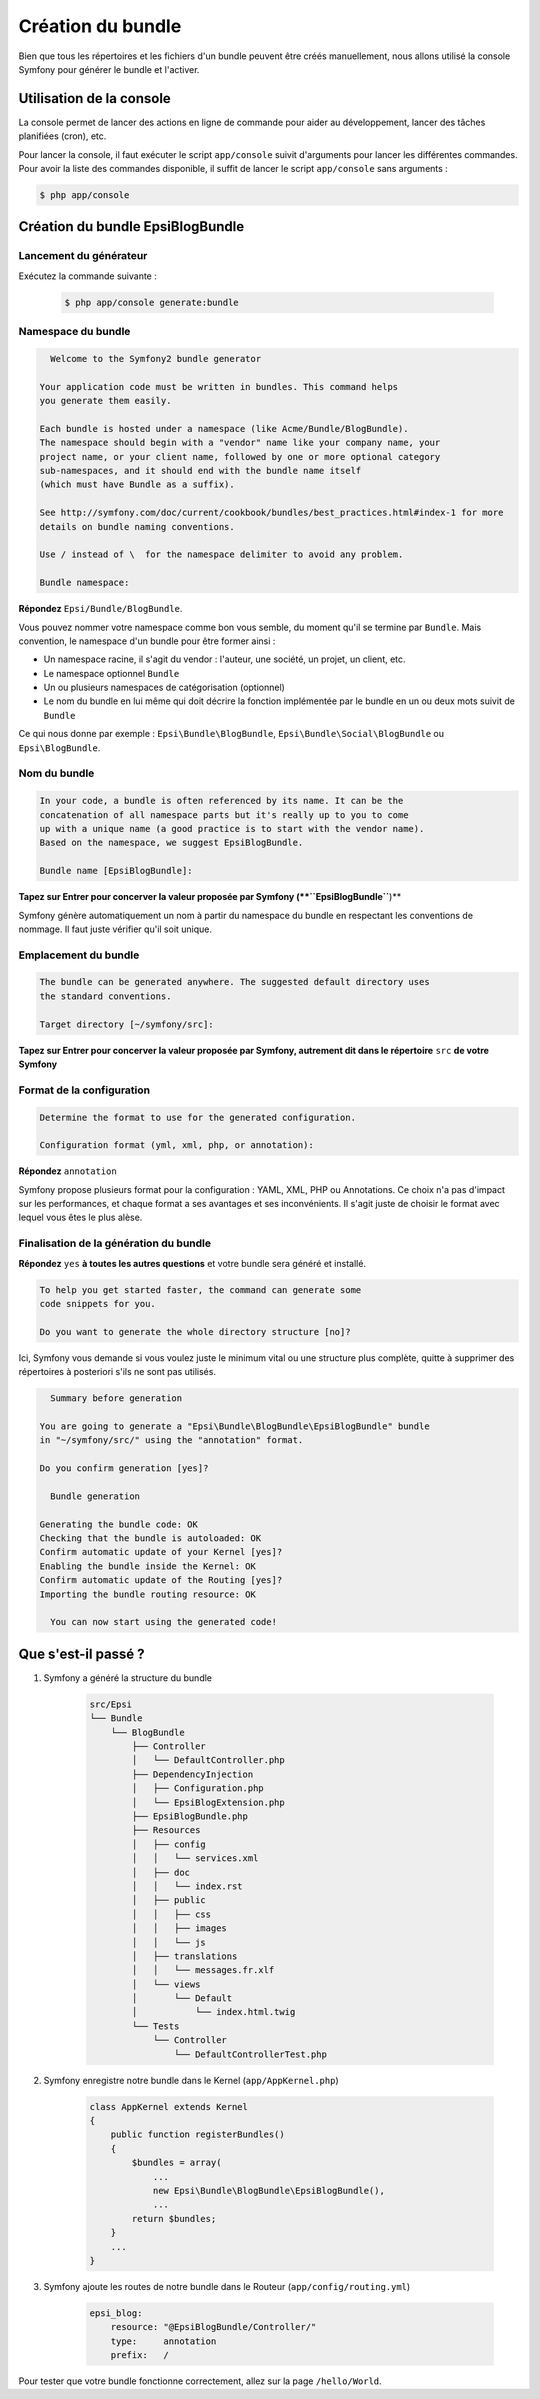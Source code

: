 .. _creation-bundle:

##################
Création du bundle
##################

Bien que tous les répertoires et les fichiers d'un bundle peuvent être créés manuellement, nous allons utilisé la console Symfony pour générer le bundle et l'activer.

*************************
Utilisation de la console
*************************

La console permet de lancer des actions en ligne de commande pour aider au développement, lancer des tâches planifiées (cron), etc.

Pour lancer la console, il faut exécuter le script ``app/console`` suivit d'arguments pour lancer les différentes commandes. Pour avoir la liste des commandes disponible, il suffit de lancer le script ``app/console`` sans arguments :

.. code-block:: console
    
    $ php app/console

*********************************
Création du bundle EpsiBlogBundle
*********************************

Lancement du générateur
-----------------------

Exécutez la commande suivante :

    .. code-block:: console

        $ php app/console generate:bundle

Namespace du bundle
-------------------

.. code-block:: console

      Welcome to the Symfony2 bundle generator

    Your application code must be written in bundles. This command helps
    you generate them easily.

    Each bundle is hosted under a namespace (like Acme/Bundle/BlogBundle).
    The namespace should begin with a "vendor" name like your company name, your
    project name, or your client name, followed by one or more optional category
    sub-namespaces, and it should end with the bundle name itself
    (which must have Bundle as a suffix).

    See http://symfony.com/doc/current/cookbook/bundles/best_practices.html#index-1 for more
    details on bundle naming conventions.

    Use / instead of \  for the namespace delimiter to avoid any problem.

    Bundle namespace:

**Répondez** ``Epsi/Bundle/BlogBundle``.

Vous pouvez nommer votre namespace comme bon vous semble, du moment qu'il se termine par ``Bundle``. Mais convention, le namespace d'un bundle pour être former ainsi :

* Un namespace racine, il s'agit du vendor : l'auteur, une société, un projet, un client, etc.
* Le namespace optionnel ``Bundle``
* Un ou plusieurs namespaces de catégorisation (optionnel)
* Le nom du bundle en lui même qui doit décrire la fonction implémentée par le bundle en un ou deux mots suivit de ``Bundle``

Ce qui nous donne par exemple : ``Epsi\Bundle\BlogBundle``, ``Epsi\Bundle\Social\BlogBundle`` ou ``Epsi\BlogBundle``.

Nom du bundle
-------------

.. code-block:: console

    In your code, a bundle is often referenced by its name. It can be the
    concatenation of all namespace parts but it's really up to you to come
    up with a unique name (a good practice is to start with the vendor name).
    Based on the namespace, we suggest EpsiBlogBundle.

    Bundle name [EpsiBlogBundle]:

**Tapez sur Entrer pour concerver la valeur proposée par Symfony (**``EpsiBlogBundle``**)**

Symfony génère automatiquement un nom à partir du namespace du bundle en respectant les conventions de nommage. Il faut juste vérifier qu'il soit unique.

Emplacement du bundle
---------------------

.. code-block:: console

    The bundle can be generated anywhere. The suggested default directory uses
    the standard conventions.

    Target directory [~/symfony/src]:

**Tapez sur Entrer pour concerver la valeur proposée par Symfony, autrement dit dans le répertoire** ``src`` **de votre Symfony**

Format de la configuration
--------------------------

.. code-block:: console

    Determine the format to use for the generated configuration.

    Configuration format (yml, xml, php, or annotation):

**Répondez**  ``annotation``

Symfony propose plusieurs format pour la configuration : YAML, XML, PHP ou Annotations. Ce choix n'a pas d'impact sur les performances, et chaque format a ses avantages et ses inconvénients. Il s'agit juste de choisir le format avec lequel vous êtes le plus alèse.

Finalisation de la génération du bundle
---------------------------------------

**Répondez** ``yes`` **à toutes les autres questions** et votre bundle sera généré et installé.

.. code-block:: console

    To help you get started faster, the command can generate some
    code snippets for you.

    Do you want to generate the whole directory structure [no]?

Ici, Symfony vous demande si vous voulez juste le minimum vital ou une structure plus complète, quitte à supprimer des répertoires à posteriori s'ils ne sont pas utilisés.

.. code-block:: console

      Summary before generation

    You are going to generate a "Epsi\Bundle\BlogBundle\EpsiBlogBundle" bundle
    in "~/symfony/src/" using the "annotation" format.

    Do you confirm generation [yes]?

      Bundle generation

    Generating the bundle code: OK
    Checking that the bundle is autoloaded: OK
    Confirm automatic update of your Kernel [yes]?
    Enabling the bundle inside the Kernel: OK
    Confirm automatic update of the Routing [yes]?
    Importing the bundle routing resource: OK

      You can now start using the generated code!

********************
Que s'est-il passé ?
********************

#. Symfony a généré la structure du bundle

    .. code-block:: console

        src/Epsi
        └── Bundle
            └── BlogBundle
                ├── Controller
                │   └── DefaultController.php
                ├── DependencyInjection
                │   ├── Configuration.php
                │   └── EpsiBlogExtension.php
                ├── EpsiBlogBundle.php
                ├── Resources
                │   ├── config
                │   │   └── services.xml
                │   ├── doc
                │   │   └── index.rst
                │   ├── public
                │   │   ├── css
                │   │   ├── images
                │   │   └── js
                │   ├── translations
                │   │   └── messages.fr.xlf
                │   └── views
                │       └── Default
                │           └── index.html.twig
                └── Tests
                    └── Controller
                        └── DefaultControllerTest.php

#. Symfony enregistre notre bundle dans le Kernel (``app/AppKernel.php``)

    .. code-block:: php

        class AppKernel extends Kernel
        {
            public function registerBundles()
            {
                $bundles = array(
                    ...
                    new Epsi\Bundle\BlogBundle\EpsiBlogBundle(),
                    ...
                return $bundles;
            }
            ...
        }

#. Symfony ajoute les routes de notre bundle dans le Routeur (``app/config/routing.yml``)

    .. code-block:: yaml

        epsi_blog:
            resource: "@EpsiBlogBundle/Controller/"
            type:     annotation
            prefix:   /

Pour tester que votre bundle fonctionne correctement, allez sur la page ``/hello/World``.




